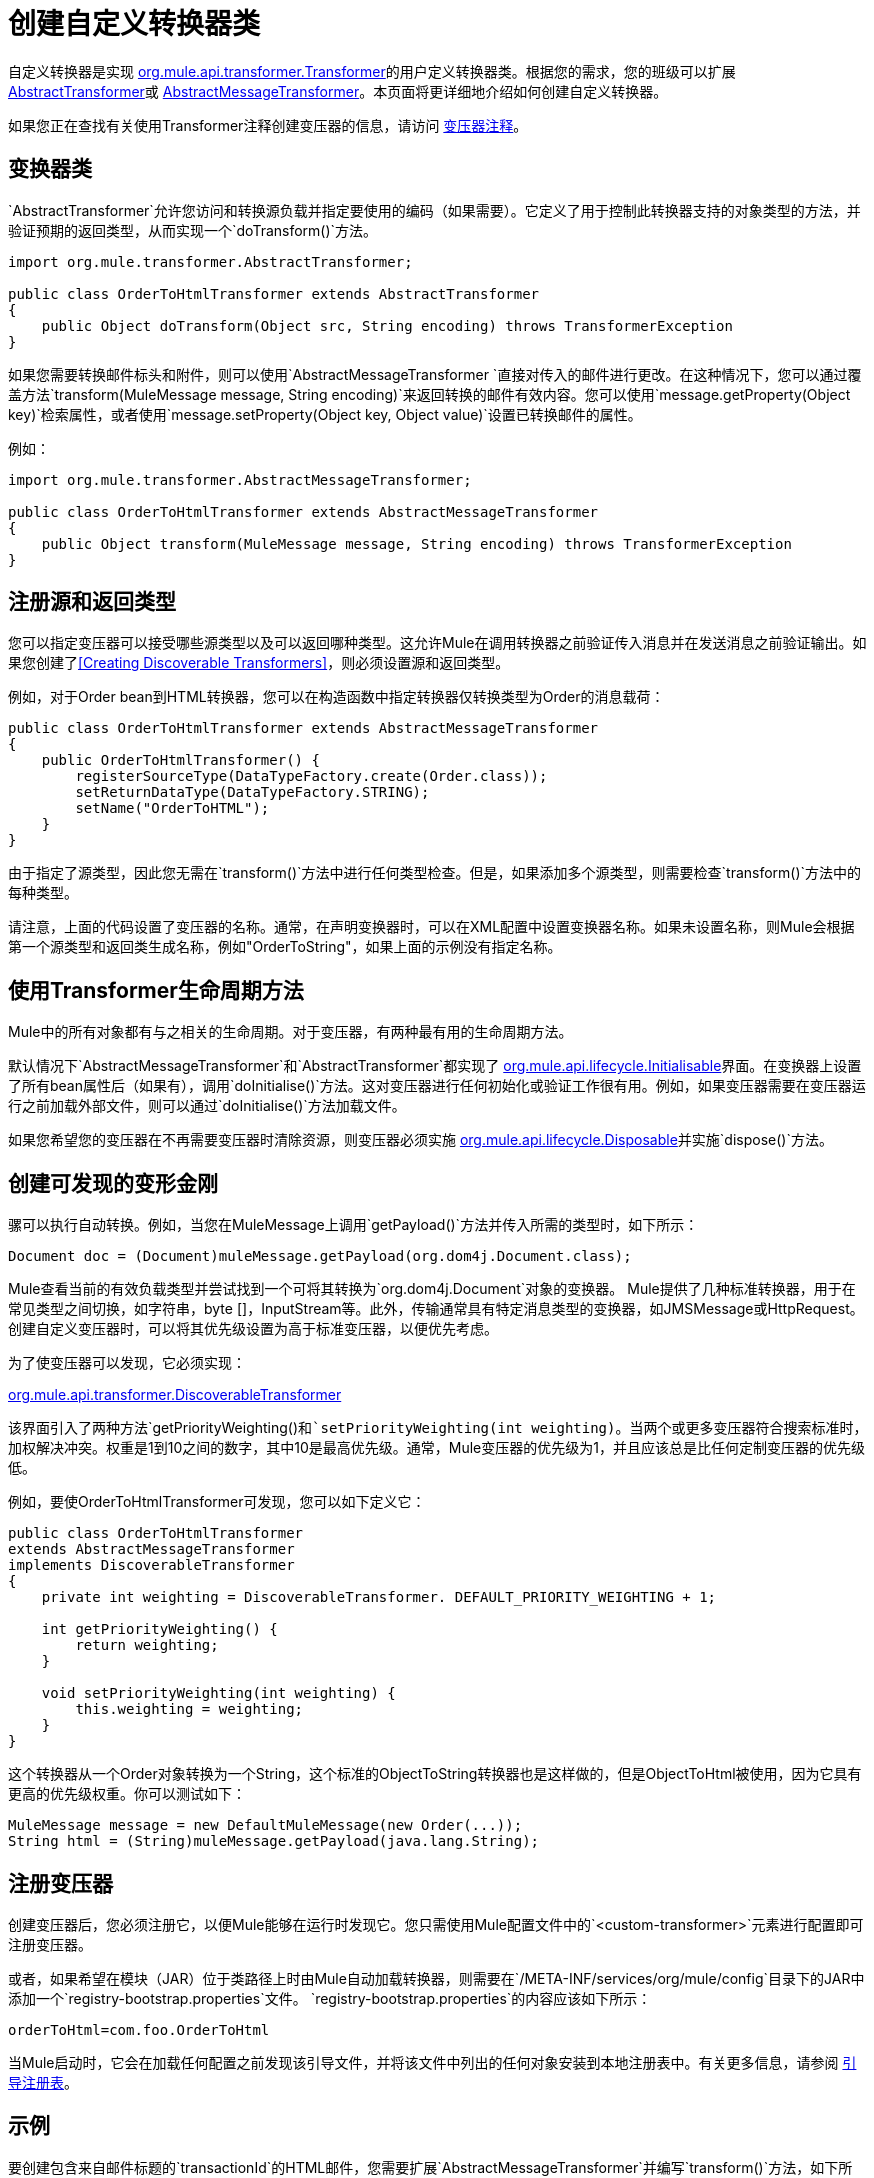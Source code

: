= 创建自定义转换器类

自定义转换器是实现 link:http://www.mulesoft.org/docs/site/current3/apidocs/org/mule/api/transformer/package-summary.html[org.mule.api.transformer.Transformer]的用户定义转换器类。根据您的需求，您的班级可以扩展 link:http://www.mulesoft.org/docs/site/current3/apidocs/org/mule/transformer/AbstractTransformer.html[AbstractTransformer]或 link:http://www.mulesoft.org/docs/site/current3/apidocs/org/mule/transformer/AbstractMessageTransformer.html[AbstractMessageTransformer]。本页面将更详细地介绍如何创建自定义转换器。

如果您正在查找有关使用Transformer注释创建变压器的信息，请访问 link:/mule-user-guide/v/3.5/transformer-annotation[变压器注释]。

== 变换器类

`AbstractTransformer`允许您访问和转换源负载并指定要使用的编码（如果需要）。它定义了用于控制此转换器支持的对象类型的方法，并验证预期的返回类型，从而实现一个`doTransform()`方法。

[source, java, linenums]
----
import org.mule.transformer.AbstractTransformer;
  
public class OrderToHtmlTransformer extends AbstractTransformer
{
    public Object doTransform(Object src, String encoding) throws TransformerException
}
----

如果您需要转换邮件标头和附件，则可以使用`AbstractMessageTransformer `直接对传入的邮件进行更改。在这种情况下，您可以通过覆盖方法`transform(MuleMessage message, String encoding)`来返回转换的邮件有效内容。您可以使用`message.getProperty(Object key)`检索属性，或者使用`message.setProperty(Object key, Object value)`设置已转换邮件的属性。

例如：

[source, java, linenums]
----
import org.mule.transformer.AbstractMessageTransformer;
  
public class OrderToHtmlTransformer extends AbstractMessageTransformer
{
    public Object transform(MuleMessage message, String encoding) throws TransformerException
}
----

== 注册源和返回类型

您可以指定变压器可以接受哪些源类型以及可以返回哪种类型。这允许Mule在调用转换器之前验证传入消息并在发送消息之前验证输出。如果您创建了<<Creating Discoverable Transformers>>，则必须设置源和返回类型。

例如，对于Order bean到HTML转换器，您可以在构造函数中指定转换器仅转换类型为Order的消息载荷：

[source, java, linenums]
----
public class OrderToHtmlTransformer extends AbstractMessageTransformer
{
    public OrderToHtmlTransformer() {
        registerSourceType(DataTypeFactory.create(Order.class));
        setReturnDataType(DataTypeFactory.STRING);
        setName("OrderToHTML");
    }
}
----

由于指定了源类型，因此您无需在`transform()`方法中进行任何类型检查。但是，如果添加多个源类型，则需要检查`transform()`方法中的每种类型。

请注意，上面的代码设置了变压器的名称。通常，在声明变换器时，可以在XML配置中设置变换器名称。如果未设置名称，则Mule会根据第一个源类型和返回类生成名称，例如"OrderToString"，如果上面的示例没有指定名称。

== 使用Transformer生命周期方法

Mule中的所有对象都有与之相关的生命周期。对于变压器，有两种最有用的生命周期方法。

默认情况下`AbstractMessageTransformer`和`AbstractTransformer`都实现了 link:http://www.mulesoft.org/docs/site/current3/apidocs/org/mule/api/lifecycle/Initialisable.html[org.mule.api.lifecycle.Initialisable]界面。在变换器上设置了所有bean属性后（如果有），调用`doInitialise()`方法。这对变压器进行任何初始化或验证工作很有用。例如，如果变压器需要在变压器运行之前加载外部文件，则可以通过`doInitialise()`方法加载文件。

如果您希望您的变压器在不再需要变压器时清除资源，则变压器必须实施 link:http://www.mulesoft.org/docs/site/current2/apidocs/org/mule/api/lifecycle/Disposable.html[org.mule.api.lifecycle.Disposable]并实施`dispose()`方法。

== 创建可发现的变形金刚

骡可以执行自动转换。例如，当您在MuleMessage上调用`getPayload()`方法并传入所需的类型时，如下所示：

[source]
----
Document doc = (Document)muleMessage.getPayload(org.dom4j.Document.class);
----

Mule查看当前的有效负载类型并尝试找到一个可将其转换为`org.dom4j.Document`对象的变换器。 Mule提供了几种标准转换器，用于在常见类型之间切换，如字符串，byte []，InputStream等。此外，传输通常具有特定消息类型的变换器，如JMSMessage或HttpRequest。创建自定义变压器时，可以将其优先级设置为高于标准变压器，以便优先考虑。

为了使变压器可以发现，它必须实现：

link:http://www.mulesoft.org/docs/site/current/apidocs/org/mule/api/transformer/DiscoverableTransformer.html[org.mule.api.transformer.DiscoverableTransformer]

该界面引入了两种方法`getPriorityWeighting()`和`setPriorityWeighting(int weighting)`。当两个或更多变压器符合搜索标准时，加权解决冲突。权重是1到10之间的数字，其中10是最高优先级。通常，Mule变压器的优先级为1，并且应该总是比任何定制变压器的优先级低。

例如，要使OrderToHtmlTransformer可发现，您可以如下定义它：

[source, java, linenums]
----
public class OrderToHtmlTransformer
extends AbstractMessageTransformer
implements DiscoverableTransformer
{
    private int weighting = DiscoverableTransformer. DEFAULT_PRIORITY_WEIGHTING + 1;
  
    int getPriorityWeighting() {
        return weighting;
    }
  
    void setPriorityWeighting(int weighting) {
        this.weighting = weighting;
    }
}
----

这个转换器从一个Order对象转换为一个String，这个标准的ObjectToString转换器也是这样做的，但是ObjectToHtml被使用，因为它具有更高的优先级权重。你可以测试如下：

[source, code, linenums]
----
MuleMessage message = new DefaultMuleMessage(new Order(...));
String html = (String)muleMessage.getPayload(java.lang.String);
----

== 注册变压器

创建变压器后，您必须注册它，以便Mule能够在运行时发现它。您只需使用Mule配置文件中的`<custom-transformer>`元素进行配置即可注册变压器。

或者，如果希望在模块（JAR）位于类路径上时由Mule自动加载转换器，则需要在`/META-INF/services/org/mule/config`目录下的JAR中添加一个`registry-bootstrap.properties`文件。 `registry-bootstrap.properties`的内容应该如下所示：

[source]
----
orderToHtml=com.foo.OrderToHtml
----

当Mule启动时，它会在加载任何配置之前发现该引导文件，并将该文件中列出的任何对象安装到本地注册表中。有关更多信息，请参阅 link:/mule-user-guide/v/3.5/bootstrapping-the-registry[引导注册表]。

== 示例

要创建包含来自邮件标题的`transactionId`的HTML邮件，您需要扩展`AbstractMessageTransformer`并编写`transform()`方法，如下所示：

[source, code, linenums]
----
public Object transform(MuleMessage message, String encoding) throws TransformerException
{
    Order order = (Order)message.getPayload();
    StringBuffer html = new StringBuffer();
    html.append("");
    html.append("");
    html.append("");
    html.append("Dear ").append(order.getCustomer().getName()).append(" 
");
    html.append("Thank you for your order. Your transaction reference is: <strong>");
    html.append(message.getProperty("transactionId").append("</strong>");
    html.append("("");
    return html.toString();
}
----

link:/mule-user-guide/v/3.5/hello-world-example[你好，世界]示例定义了一个名为StringToNameString的自定义转换器，它将Java字符串封装在名为NameString的自定义类中：

[source, java, linenums]
----
package org.mule.example.hello;
 
import org.mule.api.transformer.TransformerException;
import org.mule.transformer.AbstractTransformer;
import org.mule.transformer.types.DataTypeFactory;
 
/**
 * <code>StringToNameString</code> converts from a String to a NameString object.
 */
public class StringToNameString extends AbstractTransformer
{
 
    public StringToNameString()
    {
        super();
        this.registerSourceType(DataTypeFactory.STRING);
        this.setReturnDataType(DataTypeFactory.create(NameString.class));
    }
 
    @Override
    public Object doTransform(Object src, String encoding) throws TransformerException
    {
        return new NameString((String) src);
    }
 
}
----

变压器配置如下：

[source, xml, linenums]
----
<custom-transformer name="StringToNameString" class="org.mule.example.hello.StringToNameString"/>
...
<flow name="Hello World">
...
    <vm:inbound-endpoint path="greeter" transformer-refs="StringToNameString" exchange-pattern="request-response"/>
...
----

或者，您可以直接在连接器中配置变压器，如下所示：

[source, xml, linenums]
----
<flow name="Hello World">
    <vm:inbound-endpoint path="greeter" exchange-pattern="request-response">
        <custom-transformer class="org.mule.example.hello.StringToNameString"/>
    </vm:inbound-endpoint>
...
----

